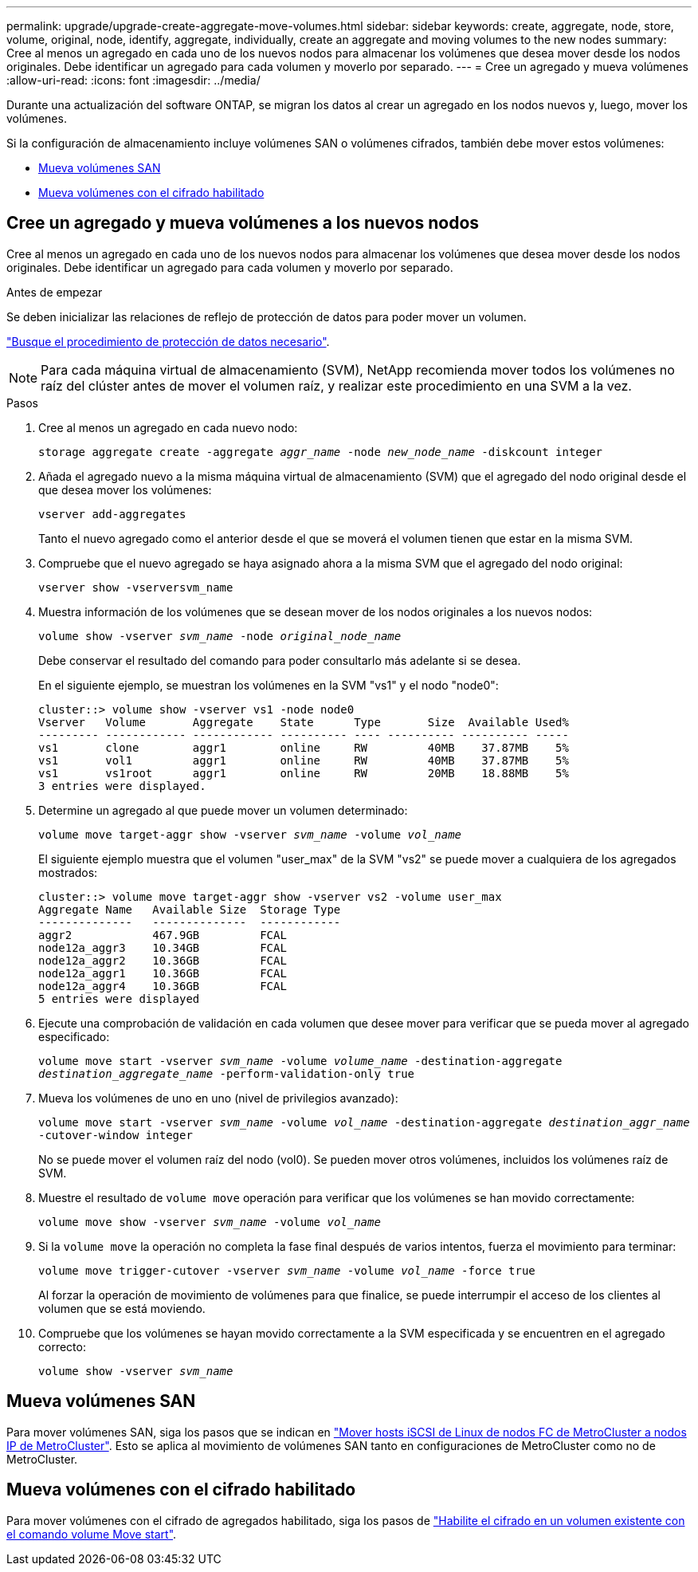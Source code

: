 ---
permalink: upgrade/upgrade-create-aggregate-move-volumes.html 
sidebar: sidebar 
keywords: create, aggregate, node, store, volume, original, node, identify, aggregate, individually, create an aggregate and moving volumes to the new nodes 
summary: Cree al menos un agregado en cada uno de los nuevos nodos para almacenar los volúmenes que desea mover desde los nodos originales. Debe identificar un agregado para cada volumen y moverlo por separado. 
---
= Cree un agregado y mueva volúmenes
:allow-uri-read: 
:icons: font
:imagesdir: ../media/


[role="lead"]
Durante una actualización del software ONTAP, se migran los datos al crear un agregado en los nodos nuevos y, luego, mover los volúmenes.

Si la configuración de almacenamiento incluye volúmenes SAN o volúmenes cifrados, también debe mover estos volúmenes:

* <<move_san_vols,Mueva volúmenes SAN>>
* <<Mueva volúmenes con el cifrado habilitado>>




== Cree un agregado y mueva volúmenes a los nuevos nodos

Cree al menos un agregado en cada uno de los nuevos nodos para almacenar los volúmenes que desea mover desde los nodos originales. Debe identificar un agregado para cada volumen y moverlo por separado.

.Antes de empezar
Se deben inicializar las relaciones de reflejo de protección de datos para poder mover un volumen.

https://docs.netapp.com/us-en/ontap/data-protection-disaster-recovery/index.html["Busque el procedimiento de protección de datos necesario"^].


NOTE: Para cada máquina virtual de almacenamiento (SVM), NetApp recomienda mover todos los volúmenes no raíz del clúster antes de mover el volumen raíz, y realizar este procedimiento en una SVM a la vez.

.Pasos
. Cree al menos un agregado en cada nuevo nodo:
+
`storage aggregate create -aggregate _aggr_name_ -node _new_node_name_ -diskcount integer`

. Añada el agregado nuevo a la misma máquina virtual de almacenamiento (SVM) que el agregado del nodo original desde el que desea mover los volúmenes:
+
`vserver add-aggregates`

+
Tanto el nuevo agregado como el anterior desde el que se moverá el volumen tienen que estar en la misma SVM.

. Compruebe que el nuevo agregado se haya asignado ahora a la misma SVM que el agregado del nodo original:
+
`vserver show -vserversvm_name`

. Muestra información de los volúmenes que se desean mover de los nodos originales a los nuevos nodos:
+
`volume show -vserver _svm_name_ -node _original_node_name_`

+
Debe conservar el resultado del comando para poder consultarlo más adelante si se desea.

+
En el siguiente ejemplo, se muestran los volúmenes en la SVM "vs1" y el nodo "node0":

+
[listing]
----
cluster::> volume show -vserver vs1 -node node0
Vserver   Volume       Aggregate    State      Type       Size  Available Used%
--------- ------------ ------------ ---------- ---- ---------- ---------- -----
vs1       clone        aggr1        online     RW         40MB    37.87MB    5%
vs1       vol1         aggr1        online     RW         40MB    37.87MB    5%
vs1       vs1root      aggr1        online     RW         20MB    18.88MB    5%
3 entries were displayed.
----
. Determine un agregado al que puede mover un volumen determinado:
+
`volume move target-aggr show -vserver _svm_name_ -volume _vol_name_`

+
El siguiente ejemplo muestra que el volumen "user_max" de la SVM "vs2" se puede mover a cualquiera de los agregados mostrados:

+
[listing]
----
cluster::> volume move target-aggr show -vserver vs2 -volume user_max
Aggregate Name   Available Size  Storage Type
--------------   --------------  ------------
aggr2            467.9GB         FCAL
node12a_aggr3    10.34GB         FCAL
node12a_aggr2    10.36GB         FCAL
node12a_aggr1    10.36GB         FCAL
node12a_aggr4    10.36GB         FCAL
5 entries were displayed
----
. Ejecute una comprobación de validación en cada volumen que desee mover para verificar que se pueda mover al agregado especificado:
+
`volume move start -vserver _svm_name_ -volume _volume_name_ -destination-aggregate _destination_aggregate_name_ -perform-validation-only true`

. Mueva los volúmenes de uno en uno (nivel de privilegios avanzado):
+
`volume move start -vserver _svm_name_ -volume _vol_name_ -destination-aggregate _destination_aggr_name_ -cutover-window integer`

+
No se puede mover el volumen raíz del nodo (vol0). Se pueden mover otros volúmenes, incluidos los volúmenes raíz de SVM.

. Muestre el resultado de `volume move` operación para verificar que los volúmenes se han movido correctamente:
+
`volume move show -vserver _svm_name_ -volume _vol_name_`

. Si la `volume move` la operación no completa la fase final después de varios intentos, fuerza el movimiento para terminar:
+
`volume move trigger-cutover -vserver _svm_name_ -volume _vol_name_ -force true`

+
Al forzar la operación de movimiento de volúmenes para que finalice, se puede interrumpir el acceso de los clientes al volumen que se está moviendo.

. Compruebe que los volúmenes se hayan movido correctamente a la SVM especificada y se encuentren en el agregado correcto:
+
`volume show -vserver _svm_name_`





== Mueva volúmenes SAN

Para mover volúmenes SAN, siga los pasos que se indican en https://docs.netapp.com/us-en/ontap-metrocluster/transition/task_move_linux_iscsi_hosts_from_mcc_fc_to_mcc_ip_nodes.html["Mover hosts iSCSI de Linux de nodos FC de MetroCluster a nodos IP de MetroCluster"^]. Esto se aplica al movimiento de volúmenes SAN tanto en configuraciones de MetroCluster como no de MetroCluster.



== Mueva volúmenes con el cifrado habilitado

Para mover volúmenes con el cifrado de agregados habilitado, siga los pasos de https://docs.netapp.com/us-en/ontap/encryption-at-rest/encrypt-existing-volume-task.html["Habilite el cifrado en un volumen existente con el comando volume Move start"^].
